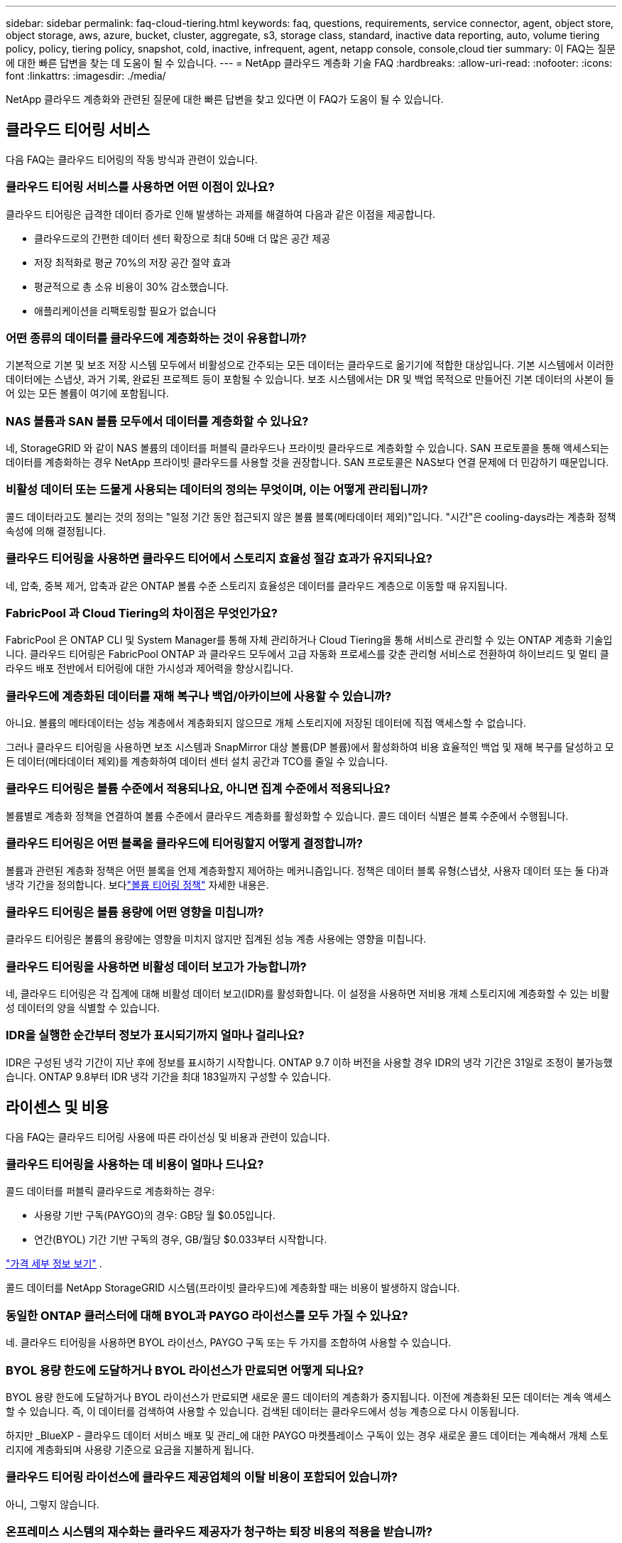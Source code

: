 ---
sidebar: sidebar 
permalink: faq-cloud-tiering.html 
keywords: faq, questions, requirements, service connector, agent, object store, object storage, aws, azure, bucket, cluster, aggregate, s3, storage class, standard, inactive data reporting, auto, volume tiering policy, policy, tiering policy, snapshot, cold, inactive, infrequent, agent, netapp console, console,cloud tier 
summary: 이 FAQ는 질문에 대한 빠른 답변을 찾는 데 도움이 될 수 있습니다. 
---
= NetApp 클라우드 계층화 기술 FAQ
:hardbreaks:
:allow-uri-read: 
:nofooter: 
:icons: font
:linkattrs: 
:imagesdir: ./media/


[role="lead"]
NetApp 클라우드 계층화와 관련된 질문에 대한 빠른 답변을 찾고 있다면 이 FAQ가 도움이 될 수 있습니다.



== 클라우드 티어링 서비스

다음 FAQ는 클라우드 티어링의 작동 방식과 관련이 있습니다.



=== 클라우드 티어링 서비스를 사용하면 어떤 이점이 있나요?

클라우드 티어링은 급격한 데이터 증가로 인해 발생하는 과제를 해결하여 다음과 같은 이점을 제공합니다.

* 클라우드로의 간편한 데이터 센터 확장으로 최대 50배 더 많은 공간 제공
* 저장 최적화로 평균 70%의 저장 공간 절약 효과
* 평균적으로 총 소유 비용이 30% 감소했습니다.
* 애플리케이션을 리팩토링할 필요가 없습니다




=== 어떤 종류의 데이터를 클라우드에 계층화하는 것이 유용합니까?

기본적으로 기본 및 보조 저장 시스템 모두에서 비활성으로 간주되는 모든 데이터는 클라우드로 옮기기에 적합한 대상입니다.  기본 시스템에서 이러한 데이터에는 스냅샷, 과거 기록, 완료된 프로젝트 등이 포함될 수 있습니다.  보조 시스템에서는 DR 및 백업 목적으로 만들어진 기본 데이터의 사본이 들어 있는 모든 볼륨이 여기에 포함됩니다.



=== NAS 볼륨과 SAN 볼륨 모두에서 데이터를 계층화할 수 있나요?

네, StorageGRID 와 같이 NAS 볼륨의 데이터를 퍼블릭 클라우드나 프라이빗 클라우드로 계층화할 수 있습니다.  SAN 프로토콜을 통해 액세스되는 데이터를 계층화하는 경우 NetApp 프라이빗 클라우드를 사용할 것을 권장합니다. SAN 프로토콜은 NAS보다 연결 문제에 더 민감하기 때문입니다.



=== 비활성 데이터 또는 드물게 사용되는 데이터의 정의는 무엇이며, 이는 어떻게 관리됩니까?

콜드 데이터라고도 불리는 것의 정의는 "일정 기간 동안 접근되지 않은 볼륨 블록(메타데이터 제외)"입니다.  "시간"은 cooling-days라는 계층화 정책 속성에 의해 결정됩니다.



=== 클라우드 티어링을 사용하면 클라우드 티어에서 스토리지 효율성 절감 효과가 유지되나요?

네, 압축, 중복 제거, 압축과 같은 ONTAP 볼륨 수준 스토리지 효율성은 데이터를 클라우드 계층으로 이동할 때 유지됩니다.



=== FabricPool 과 Cloud Tiering의 차이점은 무엇인가요?

FabricPool 은 ONTAP CLI 및 System Manager를 통해 자체 관리하거나 Cloud Tiering을 통해 서비스로 관리할 수 있는 ONTAP 계층화 기술입니다.  클라우드 티어링은 FabricPool ONTAP 과 클라우드 모두에서 고급 자동화 프로세스를 갖춘 관리형 서비스로 전환하여 하이브리드 및 멀티 클라우드 배포 전반에서 티어링에 대한 가시성과 제어력을 향상시킵니다.



=== 클라우드에 계층화된 데이터를 재해 복구나 백업/아카이브에 사용할 수 있습니까?

아니요. 볼륨의 메타데이터는 성능 계층에서 계층화되지 않으므로 개체 스토리지에 저장된 데이터에 직접 액세스할 수 없습니다.

그러나 클라우드 티어링을 사용하면 보조 시스템과 SnapMirror 대상 볼륨(DP 볼륨)에서 활성화하여 비용 효율적인 백업 및 재해 복구를 달성하고 모든 데이터(메타데이터 제외)를 계층화하여 데이터 센터 설치 공간과 TCO를 줄일 수 있습니다.



=== 클라우드 티어링은 볼륨 수준에서 적용되나요, 아니면 집계 수준에서 적용되나요?

볼륨별로 계층화 정책을 연결하여 볼륨 수준에서 클라우드 계층화를 활성화할 수 있습니다.  콜드 데이터 식별은 블록 수준에서 수행됩니다.



=== 클라우드 티어링은 어떤 블록을 클라우드에 티어링할지 어떻게 결정합니까?

볼륨과 관련된 계층화 정책은 어떤 블록을 언제 계층화할지 제어하는 메커니즘입니다.  정책은 데이터 블록 유형(스냅샷, 사용자 데이터 또는 둘 다)과 냉각 기간을 정의합니다. 보다link:concept-cloud-tiering.html#volume-tiering-policies["볼륨 티어링 정책"] 자세한 내용은.



=== 클라우드 티어링은 볼륨 용량에 어떤 영향을 미칩니까?

클라우드 티어링은 볼륨의 용량에는 영향을 미치지 않지만 집계된 성능 계층 사용에는 영향을 미칩니다.



=== 클라우드 티어링을 사용하면 비활성 데이터 보고가 가능합니까?

네, 클라우드 티어링은 각 집계에 대해 비활성 데이터 보고(IDR)를 활성화합니다.  이 설정을 사용하면 저비용 개체 스토리지에 계층화할 수 있는 비활성 데이터의 양을 식별할 수 있습니다.



=== IDR을 실행한 순간부터 정보가 표시되기까지 얼마나 걸리나요?

IDR은 구성된 냉각 기간이 지난 후에 정보를 표시하기 시작합니다.  ONTAP 9.7 이하 버전을 사용할 경우 IDR의 냉각 기간은 31일로 조정이 불가능했습니다.  ONTAP 9.8부터 IDR 냉각 기간을 최대 183일까지 구성할 수 있습니다.



== 라이센스 및 비용

다음 FAQ는 클라우드 티어링 사용에 따른 라이선싱 및 비용과 관련이 있습니다.



=== 클라우드 티어링을 사용하는 데 비용이 얼마나 드나요?

콜드 데이터를 퍼블릭 클라우드로 계층화하는 경우:

* 사용량 기반 구독(PAYGO)의 경우: GB당 월 $0.05입니다.
* 연간(BYOL) 기간 기반 구독의 경우, GB/월당 $0.033부터 시작합니다.


https://bluexp.netapp.com/pricing["가격 세부 정보 보기"] .

콜드 데이터를 NetApp StorageGRID 시스템(프라이빗 클라우드)에 계층화할 때는 비용이 발생하지 않습니다.



=== 동일한 ONTAP 클러스터에 대해 BYOL과 PAYGO 라이선스를 모두 가질 수 있나요?

네. 클라우드 티어링을 사용하면 BYOL 라이선스, PAYGO 구독 또는 두 가지를 조합하여 사용할 수 있습니다.



=== BYOL 용량 한도에 도달하거나 BYOL 라이선스가 만료되면 어떻게 되나요?

BYOL 용량 한도에 도달하거나 BYOL 라이선스가 만료되면 새로운 콜드 데이터의 계층화가 중지됩니다.  이전에 계층화된 모든 데이터는 계속 액세스할 수 있습니다. 즉, 이 데이터를 검색하여 사용할 수 있습니다.  검색된 데이터는 클라우드에서 성능 계층으로 다시 이동됩니다.

하지만 _BlueXP - 클라우드 데이터 서비스 배포 및 관리_에 대한 PAYGO 마켓플레이스 구독이 있는 경우 새로운 콜드 데이터는 계속해서 개체 스토리지에 계층화되며 사용량 기준으로 요금을 지불하게 됩니다.



=== 클라우드 티어링 라이선스에 클라우드 제공업체의 이탈 비용이 포함되어 있습니까?

아니, 그렇지 않습니다.



=== 온프레미스 시스템의 재수화는 클라우드 제공자가 청구하는 퇴장 비용의 적용을 받습니까?

네. 퍼블릭 클라우드에서 읽는 모든 작업에는 이탈 수수료가 부과됩니다.



=== 클라우드 요금을 어떻게 추산할 수 있나요?  클라우드 티어링에 대한 "만약" 모드가 있나요?

클라우드 제공업체가 데이터 호스팅에 대해 청구할 금액을 추정하는 가장 좋은 방법은 해당 업체의 계산기를 사용하는 것입니다. https://calculator.aws/#/["AWS"] , https://azure.microsoft.com/en-us/pricing/calculator/["하늘빛"] 그리고 https://cloud.google.com/products/calculator["구글 클라우드"] .



=== 클라우드 제공업체가 개체 스토리지에서 온프레미스 스토리지로 데이터를 읽거나 검색할 때 추가 비용을 청구합니까?



=== 클라우드 제공업체가 개체 스토리지에서 온프레미스 스토리지로 데이터를 읽거나 검색할 때 추가 비용을 청구합니까?

네. 확인하다 https://aws.amazon.com/s3/pricing/["Amazon S3 가격"] , https://azure.microsoft.com/en-us/pricing/details/storage/blobs/["블록 블롭 가격"] , 그리고 https://cloud.google.com/storage/pricing["클라우드 스토리지 가격"] 데이터 읽기/검색에 따른 추가 가격이 부과됩니다.



=== 클라우드 티어링을 활성화하기 전에 볼륨 절감액을 추산하고 콜드 데이터 보고서를 받으려면 어떻게 해야 합니까?

추정치를 얻으려면 ONTAP 클러스터를 NetApp 콘솔에 추가하고 클라우드 계층화 클러스터 페이지를 통해 검사하세요.  클러스터를 시작하려면 *잠재적 계층화 절감 계산*을 선택하세요. https://bluexp.netapp.com/cloud-tiering-service-tco["클라우드 티어링 TCO 계산기"^] 얼마나 많은 돈을 절약할 수 있는지 확인해 보세요.



=== ONTAP MetroCluster 사용할 때 계층화 요금은 어떻게 청구됩니까?

MetroCluster 환경에서 사용하는 경우 전체 계층화 라이선스가 두 클러스터 모두에 적용됩니다.  예를 들어, 100TiB의 계층화 라이선스가 있는 경우 각 클러스터의 사용된 계층화 용량은 총 100TiB 용량에 포함됩니다.



== ONTAP

다음 질문은 ONTAP 과 관련이 있습니다.



=== Cloud Tiering은 어떤 ONTAP 버전을 지원합니까?

클라우드 티어링은 ONTAP 버전 9.2 이상을 지원합니다.



=== 어떤 유형의 ONTAP 시스템이 지원됩니까?

클라우드 티어링은 단일 노드 및 고가용성 AFF, FAS, ONTAP Select 클러스터에서 지원됩니다.  FabricPool Mirror 구성과 MetroCluster 구성의 클러스터도 지원됩니다.



=== HDD만으로 FAS 시스템의 데이터를 계층화할 수 있나요?

네, ONTAP 9.8부터 HDD 집계에 호스팅된 볼륨의 데이터를 계층화할 수 있습니다.



=== HDD가 있는 FAS 노드가 있는 클러스터에 가입된 AFF 에서 데이터를 계층화할 수 있나요?

네. 클라우드 티어링은 모든 집계에 호스팅된 볼륨을 계층화하도록 구성할 수 있습니다.  데이터 계층 구성은 사용된 컨트롤러 유형이나 클러스터가 이기종인지 여부와 관련이 없습니다.



=== Cloud Volumes ONTAP 은 어떤가요?

Cloud Volumes ONTAP 시스템이 있는 경우 클라우드 계층화 클러스터 페이지에서 해당 시스템을 찾을 수 있으며, 이를 통해 하이브리드 클라우드 인프라의 데이터 계층화를 전체적으로 파악할 수 있습니다.  하지만 Cloud Volumes ONTAP 시스템은 Cloud Tiering에서 읽기 전용입니다.  Cloud Tiering에서 Cloud Volumes ONTAP 에 데이터 계층화를 설정할 수 없습니다. https://docs.netapp.com/us-en/bluexp-cloud-volumes-ontap/task-tiering.html["NetApp 콘솔의 ONTAP 시스템에서 Cloud Volumes ONTAP 시스템에 대한 계층화를 설정합니다."^] .



=== ONTAP 클러스터에 필요한 다른 요구 사항은 무엇입니까?

이는 콜드 데이터를 어디에 계층화하느냐에 따라 달라집니다.  자세한 내용은 다음 링크를 참조하세요.

* link:task-tiering-onprem-aws.html#prepare-your-ontap-cluster["Amazon S3에 데이터 계층화"]
* link:task-tiering-onprem-azure.html#preparing-your-ontap-clusters["Azure Blob 스토리지에 데이터 계층화"]
* link:task-tiering-onprem-gcp.html#preparing-your-ontap-clusters["Google Cloud Storage에 데이터 계층화"]
* link:task-tiering-onprem-storagegrid.html#preparing-your-ontap-clusters["StorageGRID 에 데이터 계층화"]
* link:task-tiering-onprem-s3-compat.html#preparing-your-ontap-clusters["S3 개체 스토리지에 데이터 계층화"]




== 객체 스토리지

다음 질문은 객체 스토리지와 관련이 있습니다.



=== 어떤 객체 스토리지 공급자가 지원되나요?

Cloud Tiering은 다음과 같은 개체 스토리지 공급자를 지원합니다.

* 아마존 S3
* 마이크로소프트 애저 블롭
* 구글 클라우드 스토리지
* NetApp StorageGRID
* S3 호환 객체 스토리지(예: MinIO)
* IBM Cloud Object Storage( FabricPool 구성은 System Manager 또는 ONTAP CLI를 사용하여 수행해야 함)




=== 내 버킷/용기를 사용할 수 있나요?

네, 가능합니다. 데이터 계층화를 설정할 때 새 버킷/컨테이너를 추가하거나 기존 버킷/컨테이너를 선택할 수 있습니다.



=== 어떤 지역이 지원되나요?

* link:reference-aws-support.html["지원되는 AWS 지역"]
* link:reference-azure-support.html["지원되는 Azure 지역"]
* link:reference-google-support.html["지원되는 Google Cloud 지역"]




=== 어떤 S3 스토리지 클래스가 지원되나요?

클라우드 티어링은 _표준_, _표준-빈번하지 않은 액세스_, _단일 영역-빈번하지 않은 액세스_, _지능형 티어링_, _Glacier 즉시 검색_ 스토리지 클래스에 대한 데이터 티어링을 지원합니다. 보다link:reference-aws-support.html["지원되는 S3 스토리지 클래스"] 자세한 내용은.



=== Amazon S3 Glacier Flexible과 S3 Glacier Deep Archive가 Cloud Tiering에서 지원되지 않는 이유는 무엇입니까?

Amazon S3 Glacier Flexible과 S3 Glacier Deep Archive가 지원되지 않는 주된 이유는 Cloud Tiering이 고성능 계층화 솔루션으로 설계되었기 때문에 데이터를 지속적으로 사용할 수 있어야 하고 검색을 위해 빠르게 액세스할 수 있어야 하기 때문입니다.  S3 Glacier Flexible과 S3 Glacier Deep Archive를 사용하면 데이터 검색에 몇 분에서 최대 48시간까지 걸릴 수 있습니다.



=== MinIO와 같은 다른 S3 호환 개체 스토리지 서비스를 Cloud Tiering과 함께 사용할 수 있나요?

네, ONTAP 9.8 이상을 사용하는 클러스터에서는 Tiering UI를 통해 S3 호환 개체 스토리지를 구성할 수 있습니다. link:task-tiering-onprem-s3-compat.html["자세한 내용은 여기에서 확인하세요"] .



=== 어떤 Azure Blob 액세스 계층이 지원되나요?

클라우드 티어링은 비활성 데이터에 대해 _핫_ 또는 _쿨_ 액세스 계층으로의 데이터 티어링을 지원합니다. 보다link:reference-azure-support.html["지원되는 Azure Blob 액세스 계층"] 자세한 내용은.



=== Google Cloud Storage에서는 어떤 스토리지 클래스가 지원되나요?

클라우드 티어링은 _Standard_, _Nearline_, _Coldline_, _Archive_ 스토리지 클래스에 대한 데이터 티어링을 지원합니다. 보다link:reference-google-support.html["지원되는 Google Cloud 스토리지 클래스"] 자세한 내용은.



=== 클라우드 티어링은 수명 주기 관리 정책 사용을 지원합니까?

네. 특정 기간이 지난 후 Cloud Tiering이 기본 스토리지 클래스/액세스 계층의 데이터를 더 비용 효율적인 계층으로 전환하도록 수명 주기 관리를 활성화할 수 있습니다.  수명 주기 규칙은 Amazon S3 및 Google Cloud Storage의 경우 선택된 버킷에 있는 모든 개체에 적용되고, Azure Blob의 경우 선택된 스토리지 계정의 모든 컨테이너에 적용됩니다.



=== 클라우드 티어링은 전체 클러스터에 하나의 개체 저장소를 사용하나요, 아니면 집계당 하나씩 사용하나요?

일반적인 구성에서는 클러스터 전체에 대해 하나의 개체 저장소가 있습니다.  2022년 8월부터 *고급 설정* 페이지를 사용하여 클러스터에 대한 추가 개체 저장소를 추가한 다음, 다른 개체 저장소를 다른 집계에 연결하거나 미러링을 위해 2개의 개체 저장소를 집계에 연결할 수 있습니다.



=== 동일한 집계에 여러 개의 버킷을 첨부할 수 있나요?

미러링을 목적으로 집계당 최대 2개의 버킷을 연결할 수 있으며, 이때 콜드 데이터는 두 버킷 모두에 동기적으로 계층화됩니다.  버킷은 다양한 공급업체와 위치에서 제공될 수 있습니다.  2022년 8월부터 *고급 설정* 페이지를 사용하여 두 개의 개체 저장소를 단일 집계에 연결할 수 있습니다.



=== 동일한 클러스터 내의 서로 다른 집계에 서로 다른 버킷을 첨부할 수 있나요?

네. 일반적으로 가장 좋은 방법은 하나의 버킷을 여러 개의 집계에 연결하는 것입니다.  그러나 퍼블릭 클라우드를 사용하는 경우 개체 스토리지 서비스에 대한 최대 IOPS 제한이 있으므로 여러 버킷을 고려해야 합니다.



=== 한 클러스터에서 다른 클러스터로 볼륨을 마이그레이션하면 계층화된 데이터는 어떻게 되나요?

한 클러스터에서 다른 클러스터로 볼륨을 마이그레이션할 때 모든 콜드 데이터는 클라우드 계층에서 읽혀집니다.  대상 클러스터의 쓰기 위치는 계층화가 활성화되었는지 여부와 소스 및 대상 볼륨에서 사용된 계층화 정책 유형에 따라 달라집니다.



=== 동일한 클러스터 내에서 볼륨을 한 노드에서 다른 노드로 이동하면 계층화된 데이터는 어떻게 되나요?

대상 집계에 연결된 클라우드 계층이 없으면 소스 집계의 클라우드 계층에서 데이터를 읽어 대상 집계의 로컬 계층에 전부 씁니다.  대상 집계에 연결된 클라우드 계층이 있는 경우 소스 집계의 클라우드 계층에서 데이터를 읽어 대상 집계의 로컬 계층에 먼저 기록하여 빠른 전환을 용이하게 합니다.  나중에 사용된 계층화 정책에 따라 클라우드 계층에 기록됩니다.

ONTAP 9.6부터 대상 집계가 소스 집계와 동일한 클라우드 계층을 사용하는 경우 콜드 데이터는 로컬 계층으로 다시 이동하지 않습니다.



=== 계층화된 데이터를 온프레미스의 성능 계층으로 다시 가져오려면 어떻게 해야 합니까?

쓰기 백업은 일반적으로 읽기에서 수행되며 계층화 정책 유형에 따라 달라집니다.  ONTAP 9.8 이전에는 _볼륨 이동_ 작업을 통해 전체 볼륨을 다시 쓸 수 있었습니다.  ONTAP 9.8부터 계층화 UI에 *모든 데이터 다시 가져오기* 또는 *활성 파일 시스템 다시 가져오기* 옵션이 추가되었습니다. link:task-managing-tiering.html#migrating-data-from-the-cloud-tier-back-to-the-performance-tier["데이터를 성능 계층으로 다시 이동하는 방법 보기"] .



=== 기존 AFF/ FAS 컨트롤러를 새 컨트롤러로 교체할 때, 계층화된 데이터가 온프레미스로 다시 마이그레이션됩니까?

아니요. "헤드 스왑" 절차 동안 변경되는 것은 집계된 소유권뿐입니다.  이 경우, 데이터 이동 없이 새로운 컨트롤러로 변경됩니다.



=== 클라우드 제공업체의 콘솔이나 개체 스토리지 탐색기를 사용하여 버킷에 계층화된 데이터를 볼 수 있나요?  ONTAP 없이도 객체 스토리지에 저장된 데이터를 직접 사용할 수 있나요?

아니요. 클라우드에 생성되어 계층화된 객체는 단일 파일을 포함하지 않고 여러 파일에서 최대 1,024개의 4KB 블록을 포함합니다.  볼륨의 메타데이터는 항상 로컬 계층에 남아 있습니다.



== 콘솔 에이전트

다음 질문은 콘솔 에이전트와 관련이 있습니다.



=== 콘솔 에이전트란 무엇인가요?

콘솔 에이전트는 클라우드 계정 내부 또는 온프레미스의 컴퓨팅 인스턴스에서 실행되는 소프트웨어로, NetApp 콘솔이 클라우드 리소스를 안전하게 관리할 수 있도록 해줍니다.  클라우드 티어링 서비스를 사용하려면 에이전트를 배포해야 합니다.



=== 콘솔 에이전트는 어디에 설치해야 합니까?

* 데이터를 S3에 계층화하면 에이전트는 AWS VPC나 고객사 내에 상주할 수 있습니다.
* 데이터를 Blob 저장소에 계층화하면 에이전트는 Azure VNet이나 온프레미스에 상주할 수 있습니다.
* Google Cloud Storage에 데이터를 계층화하는 경우 에이전트는 Google Cloud Platform VPC에 있어야 합니다.
* 데이터를 StorageGRID 또는 다른 S3 호환 스토리지 공급자에 계층화하는 경우 에이전트는 회사 내에 있어야 합니다.




=== 온프레미스에 콘솔 에이전트를 배포할 수 있나요?

네. 에이전트 소프트웨어는 네트워크의 Linux 호스트에 다운로드하여 수동으로 설치할 수 있습니다. https://docs.netapp.com/us-en/bluexp-setup-admin/task-install-connector-on-prem.html["귀하의 건물에 에이전트를 설치하는 방법을 확인하세요"] .



=== Cloud Tiering을 사용하려면 클라우드 서비스 제공업체 계정이 필요합니까?

네. 사용하려는 개체 스토리지를 정의하려면 먼저 계정이 있어야 합니다.  VPC 또는 VNet에서 클라우드에 에이전트를 설정하는 경우에도 클라우드 스토리지 공급자의 계정이 필요합니다.



=== 콘솔 에이전트가 실패하면 어떤 영향이 있나요?

에이전트에 장애가 발생하는 경우, 계층화된 환경에 대한 가시성만 영향을 받습니다.  모든 데이터에 접근할 수 있으며, 새로 식별된 콜드 데이터는 자동으로 개체 스토리지에 계층화됩니다.



== 계층화 정책



=== 사용 가능한 티어링 정책은 무엇입니까?

4가지 계층화 정책이 있습니다.

* 없음: 모든 데이터를 항상 핫으로 분류하여 볼륨의 모든 데이터가 개체 스토리지로 이동되지 않도록 합니다.
* 콜드 스냅샷(스냅샷 전용): 콜드 스냅샷 블록만 개체 스토리지로 이동됩니다.
* 콜드 사용자 데이터 및 스냅샷(자동): 콜드 스냅샷 블록과 콜드 사용자 데이터 블록은 모두 개체 스토리지로 이동됩니다.
* 모든 사용자 데이터(전체): 모든 데이터를 콜드 데이터로 분류하고 전체 볼륨을 즉시 개체 스토리지로 이동합니다.


link:concept-cloud-tiering.html#volume-tiering-policies["티어링 정책에 대해 자세히 알아보세요"] .



=== 어느 시점에서 내 데이터가 콜드 데이터로 간주되나요?

데이터 계층화는 블록 수준에서 이루어지므로, 계층화 정책의 최소 냉각 일수 속성에 의해 정의된 일정 기간 동안 액세스되지 않은 데이터 블록은 콜드 상태로 간주됩니다.  적용 범위는 ONTAP 9.7 이하에서는 2~63일이 적용되고, ONTAP 9.8부터는 2~183일이 적용됩니다.



=== 데이터가 클라우드 계층으로 분류되기 전의 기본 냉각 기간은 얼마입니까?

콜드 스냅샷 정책의 기본 쿨링 기간은 2일이고, 콜드 사용자 데이터 및 스냅샷의 기본 쿨링 기간은 31일입니다.  냉각일 매개변수는 모든 계층화 정책에 적용되지 않습니다.



=== 전체 백업을 수행하면 모든 계층화된 데이터가 개체 스토리지에서 검색됩니까?

전체 백업 중에는 모든 콜드 데이터를 읽습니다.  데이터 검색은 사용된 계층화 정책에 따라 달라집니다.  모든 사용자 데이터 및 스냅샷 정책을 사용하는 경우 콜드 데이터는 성능 계층에 다시 기록되지 않습니다.  콜드 스냅샷 정책을 사용하는 경우 백업에 이전 스냅샷이 사용되는 경우에만 콜드 블록이 검색됩니다.



=== 볼륨별로 계층화 크기를 선택할 수 있나요?

아니요. 하지만 계층화에 적합한 볼륨, 계층화할 데이터 유형 및 쿨링 기간은 선택할 수 있습니다.  이는 해당 볼륨에 계층화 정책을 연결하여 수행됩니다.



=== 모든 사용자 데이터 정책이 데이터 보호 볼륨에 대한 유일한 옵션입니까?

아니요. 데이터 보호(DP) 볼륨은 사용 가능한 세 가지 정책 중 하나와 연관될 수 있습니다.  소스 및 대상(DP) 볼륨에 사용되는 정책 유형은 데이터의 쓰기 위치를 결정합니다.



=== 볼륨의 계층화 정책을 없음으로 재설정하면 콜드 데이터가 다시 활성화되나요? 아니면 향후 콜드 블록이 클라우드로 이동되지 않게 되나요?

계층화 정책이 재설정되면 재수화는 일어나지 않지만 새로운 콜드 블록이 클라우드 계층으로 이동되는 것은 방지됩니다.



=== 데이터를 클라우드에 계층화한 후 계층화 정책을 변경할 수 있나요?

네. 변경 후의 동작은 연관된 새 정책에 따라 달라집니다.



=== 특정 데이터가 클라우드로 이동되지 않도록 하려면 어떻게 해야 합니까?

해당 데이터가 포함된 볼륨에 계층화 정책을 연결하지 마세요.



=== 파일의 메타데이터는 어디에 저장되나요?

볼륨의 메타데이터는 항상 성능 계층에 로컬로 저장되며, 클라우드에 계층화되지 않습니다.



== 네트워킹 및 보안

다음 질문은 네트워킹과 보안과 관련이 있습니다.



=== 네트워킹 요구 사항은 무엇입니까?

* ONTAP 클러스터는 포트 443을 통해 개체 스토리지 공급자에 HTTPS 연결을 시작합니다.
+
ONTAP 객체 스토리지에서 데이터를 읽고 씁니다.  객체 스토리지는 결코 시작되지 않고, 단지 응답만 합니다.

* StorageGRID 의 경우 ONTAP 클러스터는 사용자가 지정한 포트를 통해 StorageGRID 에 HTTPS 연결을 시작합니다(포트는 계층화 설정 중에 구성 가능).
* 에이전트는 ONTAP 클러스터, 개체 저장소 및 Cloud Tiering 서비스에 대한 포트 443을 통한 아웃바운드 HTTPS 연결이 필요합니다.


자세한 내용은 다음을 참조하세요.

* link:task-tiering-onprem-aws.html["Amazon S3에 데이터 계층화"]
* link:task-tiering-onprem-azure.html["Azure Blob 스토리지에 데이터 계층화"]
* link:task-tiering-onprem-gcp.html["Google Cloud Storage에 데이터 계층화"]
* link:task-tiering-onprem-storagegrid.html["StorageGRID 에 데이터 계층화"]
* link:task-tiering-onprem-s3-compat.html["S3 개체 스토리지에 데이터 계층화"]




=== 클라우드에 저장된 콜드 데이터를 관리하기 위해 모니터링 및 보고에 어떤 도구를 사용할 수 있나요?

클라우드 티어링 외에도 https://docs.netapp.com/us-en/active-iq-unified-manager/["Active IQ Unified Manager"^] 그리고 https://docs.netapp.com/us-en/active-iq/index.html["디지털 어드바이저"^] 모니터링 및 보고에 사용할 수 있습니다.



=== 클라우드 공급자와의 네트워크 링크가 끊어지면 어떤 영향이 있나요?

네트워크 장애가 발생하는 경우 로컬 성능 계층은 온라인 상태를 유지하고, 핫 데이터는 계속 액세스할 수 있습니다.  그러나 이미 클라우드 계층으로 이동된 블록에는 액세스할 수 없으며, 애플리케이션은 해당 데이터에 액세스하려고 하면 오류 메시지를 받게 됩니다.  연결이 복구되면 모든 데이터에 원활하게 접근할 수 있습니다.



=== 네트워크 대역폭 권장 사항이 있나요?

기본 FabricPool 계층화 기술의 읽기 지연 시간은 클라우드 계층에 대한 연결성에 따라 달라집니다.  계층화는 모든 대역폭에서 작동하지만 적절한 성능을 제공하려면 10Gbps 포트에 클러스터 간 LIF를 배치하는 것이 좋습니다.  에이전트에 대한 권장 사항이나 대역폭 제한은 없습니다.

또한 볼륨에서 개체 스토리지로 비활성 데이터를 전송하는 동안 사용되는 네트워크 대역폭 양을 조절할 수 있습니다.  _최대 전송 속도_ 설정은 클러스터를 계층화할 때 사용할 수 있으며, 나중에 *클러스터* 페이지에서 사용할 수 있습니다.



=== 사용자가 계층화된 데이터에 액세스하려고 할 때 지연이 발생합니까?

네. 클라우드 계층은 연결성에 따라 지연 시간이 달라지므로 로컬 계층과 동일한 지연 시간을 제공할 수 없습니다.  객체 저장소의 대기 시간과 처리량을 추정하기 위해 Cloud Tiering은 객체 저장소가 연결된 후 계층화가 설정되기 전에 사용할 수 있는 클라우드 성능 테스트( ONTAP 객체 저장소 프로파일러 기반)를 제공합니다.



=== 내 데이터는 어떻게 보호되나요?

AES-256-GCM 암호화는 성능 및 클라우드 계층 모두에서 유지됩니다.  TLS 1.2 암호화는 계층 간을 이동하는 데이터를 암호화하고, 에이전트와 ONTAP 클러스터 및 개체 저장소 간의 통신을 암호화하는 데 사용됩니다.



=== AFF 에 이더넷 포트를 설치하고 구성해야 합니까?

네. HA 쌍 내의 각 노드에서, 클라우드로 계층화할 데이터가 있는 볼륨을 호스팅하는 이더넷 포트에 클러스터 간 LIF를 구성해야 합니다.  자세한 내용은 데이터를 계층화하려는 클라우드 공급자의 요구 사항 섹션을 참조하세요.



=== 어떤 권한이 필요합니까?

* link:task-tiering-onprem-aws.html#set-up-s3-permissions["Amazon의 경우 S3 버킷을 관리하려면 권한이 필요합니다."] .
* Azure의 경우 NetApp 콘솔에 제공해야 하는 권한 외에 추가 권한은 필요하지 않습니다.
* link:task-tiering-onprem-gcp.html#preparing-google-cloud-storage["Google Cloud의 경우 스토리지 액세스 키가 있는 서비스 계정에 스토리지 관리자 권한이 필요합니다."] .
* link:task-tiering-onprem-storagegrid.html#preparing-storagegrid["StorageGRID 의 경우 S3 권한이 필요합니다."] .
* link:task-tiering-onprem-s3-compat.html#preparing-s3-compatible-object-storage["S3 호환 개체 스토리지의 경우 S3 권한이 필요합니다."] .

